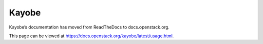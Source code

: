Kayobe
======

Kayobe’s documentation has moved from ReadTheDocs to docs.openstack.org.

This page can be viewed at https://docs.openstack.org/kayobe/latest/usage.html.
